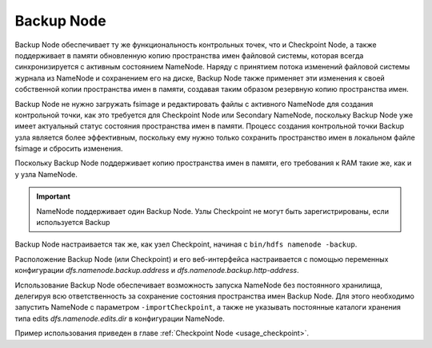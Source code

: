 Backup Node
============

Backup Node обеспечивает ту же функциональность контрольных точек, что и Checkpoint Node, а также поддерживает в памяти обновленную копию пространства имен файловой системы, которая всегда синхронизируется с активным состоянием NameNode. Наряду с принятием потока изменений файловой системы журнала из NameNode и сохранением его на диске, Backup Node также применяет эти изменения к своей собственной копии пространства имен в памяти, создавая таким образом резервную копию пространства имен.

Backup Node не нужно загружать fsimage и редактировать файлы с активного NameNode для создания контрольной точки, как это требуется для Checkpoint Node или Secondary NameNode, поскольку Backup Node уже имеет актуальный статус состояния пространства имен в памяти. Процесс создания контрольной точки Backup узла является более эффективным, поскольку ему нужно только сохранить пространство имен в локальном файле fsimage и сбросить изменения.

Поскольку Backup Node поддерживает копию пространства имен в памяти, его требования к RAM такие же, как и у узла NameNode.

.. important:: NameNode поддерживает один Backup Node. Узлы Checkpoint не могут быть зарегистрированы, если используется Backup

Backup Node настраивается так же, как узел Checkpoint, начиная с ``bin/hdfs namenode -backup``.

Расположение Backup Node (или Checkpoint) и его веб-интерфейса настраивается с помощью переменных конфигурации *dfs.namenode.backup.address* и *dfs.namenode.backup.http-address*.

Использование Backup Node обеспечивает возможность запуска NameNode без постоянного хранилища, делегируя всю ответственность за сохранение состояния пространства имен Backup Node. Для этого необходимо запустить NameNode с параметром ``-importCheckpoint``, а также не указывать постоянные каталоги хранения типа edits *dfs.namenode.edits.dir* в конфигурации NameNode.

Пример использования приведен в главе :ref:`Checkpoint Node <usage_checkpoint>`.
